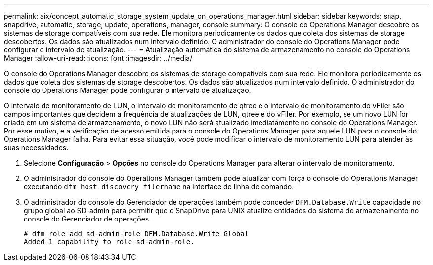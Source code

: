 ---
permalink: aix/concept_automatic_storage_system_update_on_operations_manager.html 
sidebar: sidebar 
keywords: snap, snapdrive, automatic, storage, update, operations, manager, console 
summary: O console do Operations Manager descobre os sistemas de storage compatíveis com sua rede. Ele monitora periodicamente os dados que coleta dos sistemas de storage descobertos. Os dados são atualizados num intervalo definido. O administrador do console do Operations Manager pode configurar o intervalo de atualização. 
---
= Atualização automática do sistema de armazenamento no console do Operations Manager
:allow-uri-read: 
:icons: font
:imagesdir: ../media/


[role="lead"]
O console do Operations Manager descobre os sistemas de storage compatíveis com sua rede. Ele monitora periodicamente os dados que coleta dos sistemas de storage descobertos. Os dados são atualizados num intervalo definido. O administrador do console do Operations Manager pode configurar o intervalo de atualização.

O intervalo de monitoramento de LUN, o intervalo de monitoramento de qtree e o intervalo de monitoramento do vFiler são campos importantes que decidem a frequência de atualizações de LUN, qtree e do vFiler. Por exemplo, se um novo LUN for criado em um sistema de armazenamento, o novo LUN não será atualizado imediatamente no console do Operations Manager. Por esse motivo, e a verificação de acesso emitida para o console do Operations Manager para aquele LUN para o console do Operations Manager falha. Para evitar essa situação, você pode modificar o intervalo de monitoramento LUN para atender às suas necessidades.

. Selecione *Configuração* > *Opções* no console do Operations Manager para alterar o intervalo de monitoramento.
. O administrador do console do Operations Manager também pode atualizar com força o console do Operations Manager executando `dfm host discovery filername` na interface de linha de comando.
. O administrador do console do Gerenciador de operações também pode conceder `DFM.Database.Write` capacidade no grupo global ao SD-admin para permitir que o SnapDrive para UNIX atualize entidades do sistema de armazenamento no console do Gerenciador de operações.
+
[listing]
----
# dfm role add sd-admin-role DFM.Database.Write Global
Added 1 capability to role sd-admin-role.
----


